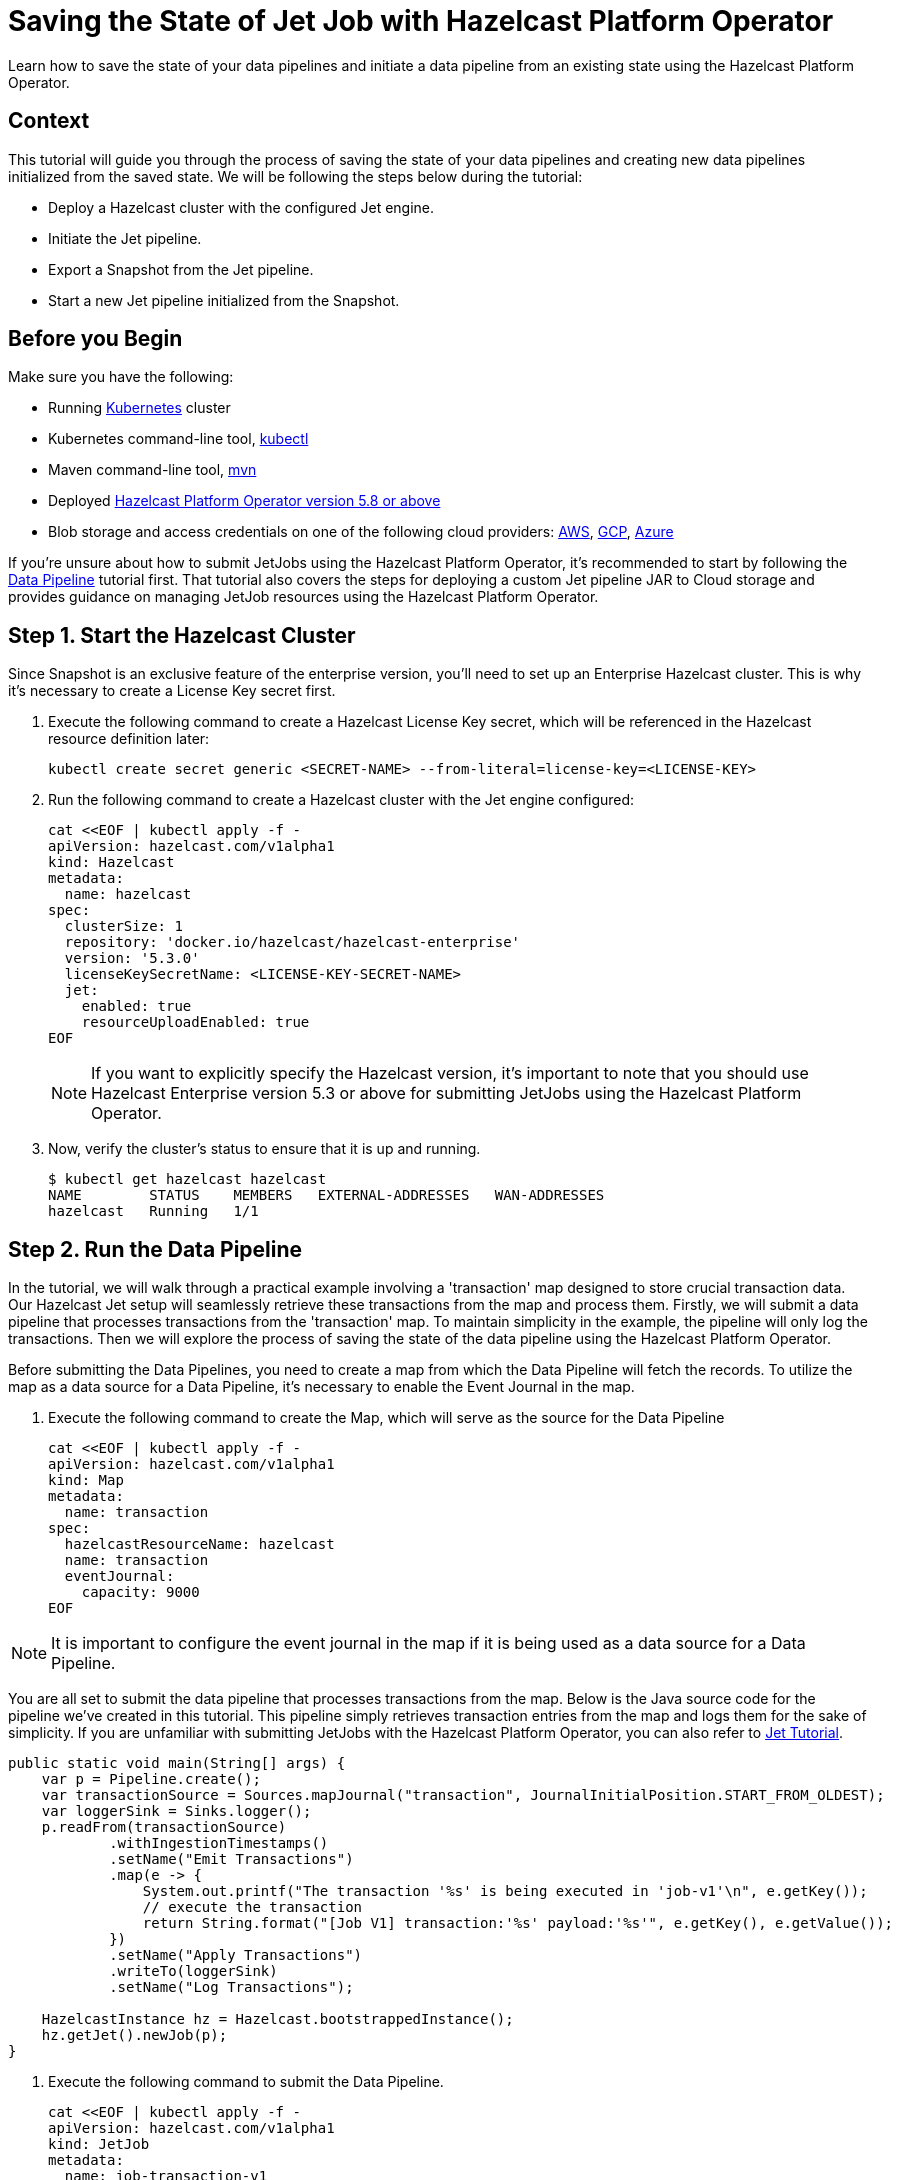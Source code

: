 = Saving the State of Jet Job with Hazelcast Platform Operator
:page-layout: tutorial
:page-product: operator
:page-categories: Cloud Native
:page-lang: go, java, node, python
:page-enterprise: true
:page-est-time: 10 mins
:github-directory: https://github.com/hazelcast-guides/hazelcast-platform-operator-jet-job-snapshot
:description: Learn how to save the state of your data pipelines and initiate a data pipeline from an existing state using the Hazelcast Platform Operator.

{description}

== Context

This tutorial will guide you through the process of saving the state of your data pipelines and creating new data pipelines initialized from the saved state. We will be following the steps below during the tutorial:

- Deploy a Hazelcast cluster with the configured Jet engine.

- Initiate the Jet pipeline.

- Export a Snapshot from the Jet pipeline.

- Start a new Jet pipeline initialized from the Snapshot.

== Before you Begin

Make sure you have the following:

* Running https://kubernetes.io/[Kubernetes] cluster
* Kubernetes command-line tool, https://kubernetes.io/docs/tasks/tools/#kubectl[kubectl]
* Maven command-line tool, https://maven.apache.org/download.cgi[mvn]
* Deployed xref:operator:ROOT:index.adoc[Hazelcast Platform Operator version 5.8 or above]
* Blob storage and access credentials on one of the following cloud providers: https://aws.amazon.com/s3/[AWS], https://cloud.google.com/storage/[GCP], https://azure.microsoft.com/en-us/services/storage/blobs/[Azure]

If you're unsure about how to submit JetJobs using the Hazelcast Platform Operator, it's recommended to start by following the xref:tutorials:ROOT:hazelcast-platform-operator-jet.adoc[Data Pipeline] tutorial first. That tutorial also covers the steps for deploying a custom Jet pipeline JAR to Cloud storage and provides guidance on managing JetJob resources using the Hazelcast Platform Operator.

== Step 1. Start the Hazelcast Cluster

Since Snapshot is an exclusive feature of the enterprise version, you'll need to set up an Enterprise Hazelcast cluster. This is why it's necessary to create a License Key secret first.

. Execute the following command to create a Hazelcast License Key secret, which will be referenced in the Hazelcast resource definition later:

+
[source, shell]
----
kubectl create secret generic <SECRET-NAME> --from-literal=license-key=<LICENSE-KEY>
----
+

. Run the following command to create a Hazelcast cluster with the Jet engine configured:

+
[source, shell]
----
cat <<EOF | kubectl apply -f -
apiVersion: hazelcast.com/v1alpha1
kind: Hazelcast
metadata:
  name: hazelcast
spec:
  clusterSize: 1
  repository: 'docker.io/hazelcast/hazelcast-enterprise'
  version: '5.3.0'
  licenseKeySecretName: <LICENSE-KEY-SECRET-NAME>
  jet:
    enabled: true
    resourceUploadEnabled: true
EOF
----
+

NOTE: If you want to explicitly specify the Hazelcast version, it's important to note that you should use Hazelcast Enterprise version 5.3 or above for submitting JetJobs using the Hazelcast Platform Operator.

. Now, verify the cluster's status to ensure that it is up and running.

+
[source, shell]
----
$ kubectl get hazelcast hazelcast
NAME        STATUS    MEMBERS   EXTERNAL-ADDRESSES   WAN-ADDRESSES
hazelcast   Running   1/1
----

== Step 2. Run the Data Pipeline

In the tutorial, we will walk through a practical example involving a 'transaction' map designed to store crucial transaction data. Our Hazelcast Jet setup will seamlessly retrieve these transactions from the map and process them. Firstly, we will submit a data pipeline that processes transactions from the 'transaction' map. To maintain simplicity in the example, the pipeline will only log the transactions. Then we will explore the process of saving the state of the data pipeline using the Hazelcast Platform Operator.

Before submitting the Data Pipelines, you need to create a map from which the Data Pipeline will fetch the records. To utilize the map as a data source for a Data Pipeline, it's necessary to enable the Event Journal in the map.

. Execute the following command to create the Map, which will serve as the source for the Data Pipeline

+
[source, shell]
----
cat <<EOF | kubectl apply -f -
apiVersion: hazelcast.com/v1alpha1
kind: Map
metadata:
  name: transaction
spec:
  hazelcastResourceName: hazelcast
  name: transaction
  eventJournal:
    capacity: 9000
EOF
----

NOTE: It is important to configure the event journal in the map if it is being used as a data source for a Data Pipeline.

You are all set to submit the data pipeline that processes transactions from the map. Below is the Java source code for the pipeline we've created in this tutorial. This pipeline simply retrieves transaction entries from the map and logs them for the sake of simplicity. If you are unfamiliar with submitting JetJobs with the Hazelcast Platform Operator, you can also refer to xref:tutorials:ROOT:hazelcast-platform-operator-jet.adoc[Jet Tutorial].

[source, java]
----
public static void main(String[] args) {
    var p = Pipeline.create();
    var transactionSource = Sources.mapJournal("transaction", JournalInitialPosition.START_FROM_OLDEST);
    var loggerSink = Sinks.logger();
    p.readFrom(transactionSource)
            .withIngestionTimestamps()
            .setName("Emit Transactions")
            .map(e -> {
                System.out.printf("The transaction '%s' is being executed in 'job-v1'\n", e.getKey());
                // execute the transaction
                return String.format("[Job V1] transaction:'%s' payload:'%s'", e.getKey(), e.getValue());
            })
            .setName("Apply Transactions")
            .writeTo(loggerSink)
            .setName("Log Transactions");

    HazelcastInstance hz = Hazelcast.bootstrappedInstance();
    hz.getJet().newJob(p);
}
----

. Execute the following command to submit the Data Pipeline.

+
[source, shell]
----
cat <<EOF | kubectl apply -f -
apiVersion: hazelcast.com/v1alpha1
kind: JetJob
metadata:
  name: job-transaction-v1
spec:
  name: transaction-v1
  hazelcastResourceName: hazelcast
  state: Running
  jarName: jet-pipelines-1.0-SNAPSHOT.jar
  mainClass: org.examples.jet.snapshot.JobV1
  bucketConfig:
    bucketURI: '<BUCKET-URI>'
    secretName: '<SECRET-NAME>'
EOF
----


. Run the following command to check the status of the JetJob you have submitted.

+
[source, shell]
----
$ kubectl get jetjob job-transaction-v1
NAME                 STATUS    ID                   SUBMISSIONTIME         COMPLETIONTIME
job-transaction-v1   Running   741632319877545985   2023-08-09T12:22:04Z
----

As new entries are added to the 'transaction' map, the data pipeline will automatically retrieve and process them. To observe the executed transactions, examine the logs. In the provided log example below, three transactions are processed with keys 'transaction-1', 'transaction-2', and 'transaction-3'. The entry values are not a concern in this context.

[source, yaml]
----
The transaction 'transaction-1' is being executed in 'job-v1'
{"time":"2023-08-09T12:24:59,753", "logger": "com.hazelcast.jet.impl.connector.WriteLoggerP", "level": "INFO", "msg": "[10.36.0.10]:5702 [dev] [5.3.0] [transaction-v1/Log Transactions#0] [Job V1] transaction:'transaction-1' payload:'{\"description\": \"Online Purchase\", \"amount\": 75.99, \"transactionDate\": \"2023-08-09T15:30:00Z\"}' "}
The transaction 'transaction-2' is being executed in 'job-v1'
{"time":"2023-08-09T12:33:32,784", "logger": "com.hazelcast.jet.impl.connector.WriteLoggerP", "level": "INFO", "msg": "[10.36.0.10]:5702 [dev] [5.3.0] [transaction-v1/Log Transactions#0] [Job V1] transaction:'transaction-2' payload:'{\"description\": \"Grocery Shopping\", \"amount\": 42.75, \"transactionDate\": \"2023-08-10T10:15:00Z\"}' "}
The transaction 'transaction-3' is being executed in 'job-v1'
{"time":"2023-08-09T12:33:44,997", "logger": "com.hazelcast.jet.impl.connector.WriteLoggerP", "level": "INFO", "msg": "[10.36.0.10]:5702 [dev] [5.3.0] [transaction-v1/Log Transactions#0] [Job V1] transaction:'transaction-3' payload:'{\"description\": \"Restaurant Dinner\", \"amount\": 120.50, \"transactionDate\": \"2023-08-11T20:00:00Z\"}' "}
----

== Step 3. Saving the state of Data Pipeline

In data pipelines, saving and using computation process states is vital for accurate and reliable data processing. Jet's Snapshot feature lets you save and restore these processing states. A snapshot captures the state of a running Jet job at a specific time, giving you a reliable record of ongoing computations and processed data.

. Run the following command to export a Snapshot from the Data Pipeline.

+
[source, shell]
----
cat <<EOF | kubectl apply -f -
apiVersion: hazelcast.com/v1alpha1
kind: JetJobSnapshot
metadata:
  name: snapshot-transaction
spec:
  name: transaction
  jetJobResourceName: job-transaction-v1
  cancelJob: true
EOF
----

. Use the following command to check the status of the exported JetJobSnapshot:

+
[source, shell]
----
$ kubectl get jetjobsnapshot snapshot-transaction
NAME                   STATE      CREATIONTIME
snapshot-transaction   Exported   2023-08-09T13:07:51Z
----

NOTE: By configuring the 'spec.cancelJob' field to 'true', the data pipeline named 'job-transaction-v1' will be canceled after applying the JetJobSnapshot. This setting is particularly useful before submitting a new version of the active data pipeline. With this approach, the snapshot will halt the ongoing job after preserving its current state.


. The data pipeline should not be in the Running state anymore. You can verify this by using the following command:

+
[source, shell]
----
$ kubectl get jetjob job-transaction-v1
NAME                 STATUS            ID                   SUBMISSIONTIME         COMPLETIONTIME
job-transaction-v1   ExecutionFailed   741632319877545985   2023-08-09T12:22:04Z   2023-08-09T13:07:51Z
----

== Step 4. Submit Job initialized from Snapshot

When creating a new version of a data pipeline, it's essential to initialize the new pipeline from the current state of the old one. Without this initialization, the new pipeline would start with an empty state and lack information about its predecessor's state. This situation could result in data loss or duplicate processing, which is not desirable, particularly for critical pipelines. To ensure proper initialization and prevent these issues, we can rely on the Snapshot.

Continuing with the example, we will now move forward to create a new version of the previous data pipeline. To maintain simplicity in the example, the new version so similar to the old one. It takes entries from the 'transaction' map and logs them.

[source, java]
----
public static void main(String[] args) {
    var p = Pipeline.create();
    var transactionSource = Sources.mapJournal("transaction", JournalInitialPosition.START_FROM_OLDEST);
    var loggerSink = Sinks.logger();
    p.readFrom(transactionSource)
            .withIngestionTimestamps()
            .setName("Emit Transactions")
            .map(e -> {
                System.out.printf("The transaction '%s' is being executed in 'job-v2'\n", e.getKey());
                // execute the transaction
                return String.format("[Job V2] transaction:'%s' payload:'%s'", e.getKey(), e.getValue());
            })
            .setName("Apply Transactions")
            .writeTo(loggerSink)
            .setName("Log Transactions");

    HazelcastInstance hz = Hazelcast.bootstrappedInstance();
    hz.getJet().newJob(p);
}
----

. Differing from the previous JetJob definition, we will set the 'initialSnapshotResourceName' field to refer to the Snapshot exported in the preceding step. Execute the following command to submit the new Data Pipeline.

+
[source, shell]
----
cat <<EOF | kubectl apply -f -
apiVersion: hazelcast.com/v1alpha1
kind: JetJob
metadata:
  name: job-transaction-v2
spec:
  name: transaction-v2
  hazelcastResourceName: hazelcast
  state: Running
  jarName: jet-pipelines-1.0-SNAPSHOT.jar
  mainClass: org.examples.jet.snapshot.JobV2
  initialSnapshotResourceName: snapshot-transaction
  bucketConfig:
    bucketURI: '<BUCKET-URI>'
    secretName: '<SECRET-NAME>'
EOF
----

This data pipeline, named 'job-transaction-v2', will seamlessly resume processing entries from the state at which we exported the snapshot. In this way, we achieve to process each transaction entries only once within the pipeline.

. You can check the status of the new Data Pipeline.

+
[source, shell]
----
$ kubectl get jetjob job-transaction-v2
NAME                 STATUS    ID                   SUBMISSIONTIME         COMPLETIONTIME
job-transaction-v2   Running   741650518446702593   2023-08-09T13:34:22Z
----

When you review the logs after submitting the pipeline, you will see the logs of only the transaction entries which are put after the time when we exported the Snapshot. Which means the new version of the transaction pipeline, named ''job-transaction-v2', won't executes the transactions which are already executed by the first version of the pipeline named ''job-transaction-v1'.

[source, yaml]
----
The transaction 'transaction-4' is being executed in 'job-v2'
{"time":"2023-08-09T12:45:11,364", "logger": "com.hazelcast.jet.impl.connector.WriteLoggerP", "level": "INFO", "msg": "[10.36.0.10]:5702 [dev] [5.3.0] [transaction-v2/Log Transactions#0] [Job V2] transaction:'transaction-4' payload:'{\"description\": \"Movie Tickets\", \"amount\": 25.00, \"transactionDate\": \"2023-08-12T18:45:00Z\"}' "}
The transaction 'transaction-5' is being executed in 'job-v2'
{"time":"2023-08-09T12:47:53,791", "logger": "com.hazelcast.jet.impl.connector.WriteLoggerP", "level": "INFO", "msg": "[10.36.0.10]:5702 [dev] [5.3.0] [transaction-v2/Log Transactions#0] [Job V2] transaction:'transaction-5' payload:'{\"description\": \"Gasoline Refill\", \"amount\": 50.30, \"transactionDate\": \"2023-08-13T09:00:00Z\"}' "}
----

If the new version of the Data Pipeline, named 'job-transaction-v2', is not initialized from the exported Snapshot 'snapshot-transaction', it will begin data processing from the start of the map. This is undesirable, as we have already processed certain transaction entries in the previous version of the pipeline.

NOTE: If want to make your Snapshots to be persistent against outages or restarts, it would be enough to create a Hazelcast cluster with persistence enabled.

== Summary

Saving the current state of your data pipeline and initializing new pipelines from that snapshot could be essential in same cases as demonstrated the example in the tutorial. We have covered the process of managing the state of your Data Pipelines using the Hazelcast Platform Operator.

== See Also

- xref:operator:ROOT:jet-engine-configuration.adoc[]
- xref:operator:ROOT:jet-job-configuration.adoc[]
- xref:operator:ROOT:jet-job-snapshot.adoc[]
